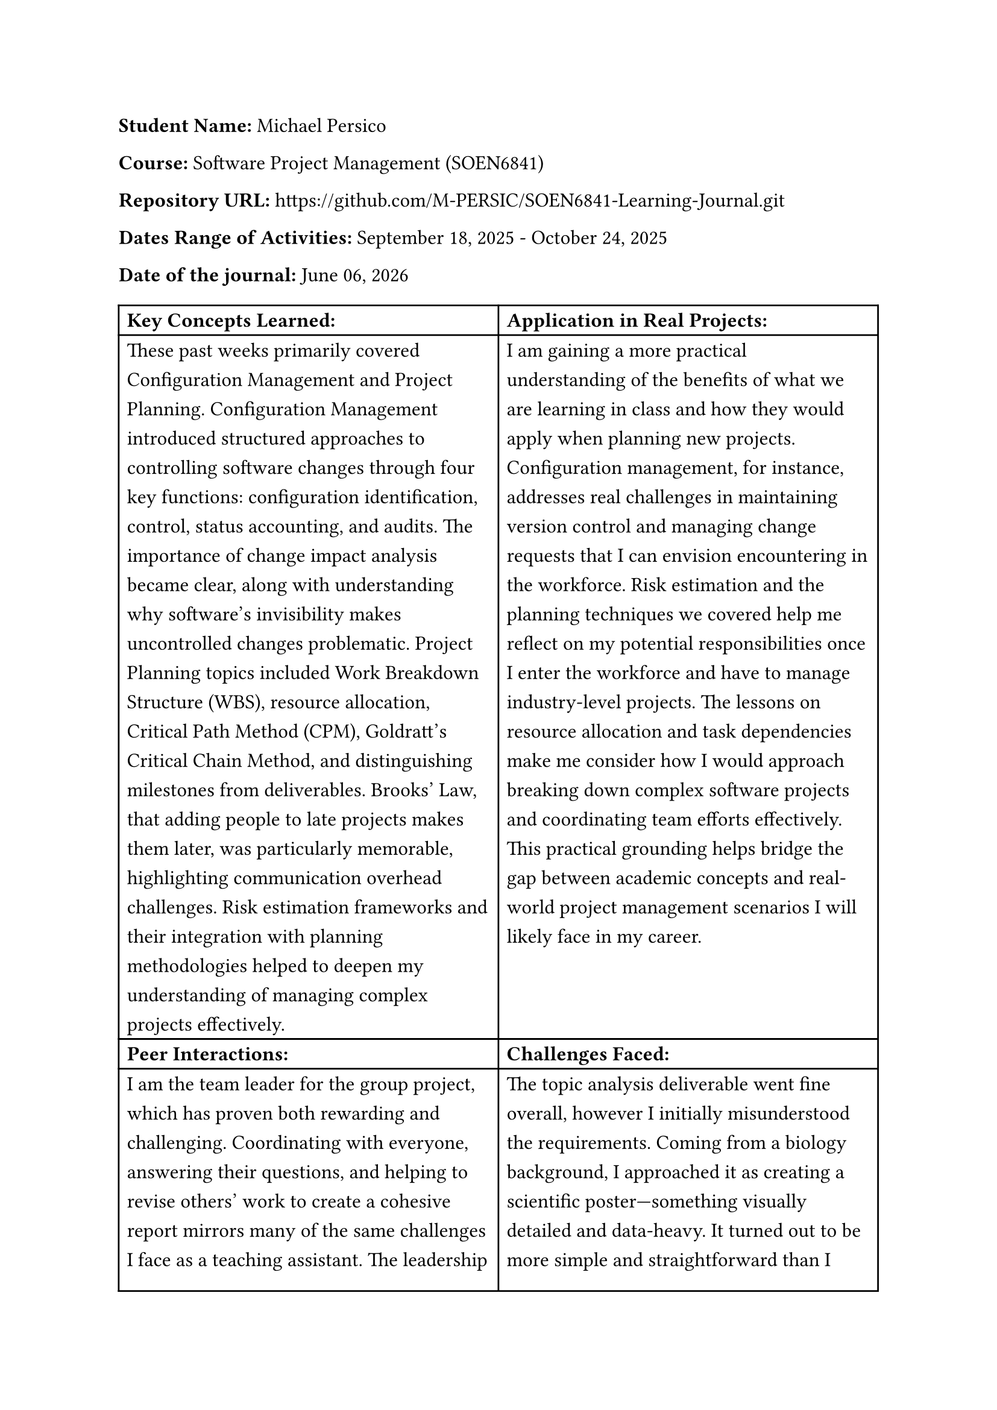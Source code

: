 #set text(size: 12pt)
#set text(font: "Carlito")

#set par(leading: 0.8em) // 1.5 line spacing

*Student Name:* Michael Persico

*Course:* Software Project Management (SOEN6841)

// *Journal URL:* #link("https://drive.google.com/drive/folders/1Cm1A6z7RdqE0UbC5240zwVyqyKuaR5-L?usp=sharing")[https://drive.google.com/drive/folders/1Cm1A6z7RdqE0UbC5240zwVyqyKuaR5-L?usp=sharing]

*Repository URL:* #link("https://github.com/M-PERSIC/SOEN6841-Learning-Journal.git")[https://github.com/M-PERSIC/SOEN6841-Learning-Journal.git]

*Dates Range of Activities:* September 18, 2025 - October 24, 2025

*Date of the journal:* #datetime.today().display("[month repr:long] [day], [year]")


#table(
  columns:(auto, auto),
  [*Key Concepts Learned:*], [*Application in Real Projects:*],
  
  [These past weeks primarily covered Configuration Management and Project Planning. Configuration Management introduced structured approaches to controlling software changes through four key functions: configuration identification, control, status accounting, and audits. The importance of change impact analysis became clear, along with understanding why software's invisibility makes uncontrolled changes problematic. Project Planning topics included Work Breakdown Structure (WBS), resource allocation, Critical Path Method (CPM), Goldratt's Critical Chain Method, and distinguishing milestones from deliverables. Brooks' Law, that adding people to late projects makes them later, was particularly memorable, highlighting communication overhead challenges. Risk estimation frameworks and their integration with planning methodologies helped to deepen my understanding of managing complex projects effectively.],
  
  [I am gaining a more practical understanding of the benefits of what we are learning in class and how they would apply when planning new projects. Configuration management, for instance, addresses real challenges in maintaining version control and managing change requests that I can envision encountering in the workforce. Risk estimation and the planning techniques we covered help me reflect on my potential responsibilities once I enter the workforce and have to manage industry-level projects. The lessons on resource allocation and task dependencies make me consider how I would approach breaking down complex software projects and coordinating team efforts effectively. This practical grounding helps bridge the gap between academic concepts and real-world project management scenarios I will likely face in my career.],

  [*Peer Interactions:*], [*Challenges Faced:*],
  
  [I am the team leader for the group project, which has proven both rewarding and challenging. Coordinating with everyone, answering their questions, and helping to revise others' work to create a cohesive report mirrors many of the same challenges I face as a teaching assistant. The leadership responsibilities have forced me to develop skills in delegation, conflict resolution, and ensuring everyone understands their roles and deadlines. It led to me, for example, revising my expectations for appropriate time estimation and management to ensure proper buffering. It has reinforced that technical knowledge alone is insufficient, thus effective communication and team coordination are equally critical for project success.],

  [The topic analysis deliverable went fine overall, however I initially misunderstood the requirements. Coming from a biology background, I approached it as creating a scientific poster—something visually detailed and data-heavy. It turned out to be more simple and straightforward than I expected, which was a learning moment about clarifying assignment expectations early. The midterm exam presented some tough questions that tested my understanding more deeply than I anticipated. I felt confident going into the exam, but certain questions revealed gaps in my knowledge, making me realize I need to revise topics from previous chapters that I thought I had nailed down.  Time management continues to be my biggest ongoing challenge, as balancing full-time work, graduate studies, and teaching assistant responsibilities leaves little breathing room in my schedule.],
  
  [*Personal development activities:*], [*Goals for the Next Week:*],
  
  [I am still learning how to be an effective teaching assistant and team leader. These dual roles push me out of my comfort zone regularly, requiring me to guide others while managing my own workload. Thankfully, the lessons learned from this course are helping me develop these skills and tackle leadership challenges better for the next course deliverables. My reserve army training provides some foundation, but leading in academic and project contexts requires different approaches—more collaborative and less hierarchical. The experience is building my confidence in making decisions, providing constructive feedback, and coordinating multiple moving parts simultaneously, all skills I anticipate will be essential in my future career.],
  
  [My immediate focus for the next period will go towards solidifying my understanding of the topics that challenged me during the midterm. I want to ensure that foundational concepts are firmly grasped before we build upon them further. For the upcoming group deliverables, I plan to apply the project planning techniques we learned more rigorously, particularly in creating detailed task breakdowns and realistic schedules with proper dependency mapping. I hope to improve my leadership effectiveness by seeking feedback from team members about what is working and what could be better in our coordination. Finally, I aim to develop better time management strategies, possibly by identifying my true constraints and protecting focus time more aggressively, rather than spreading myself too thin across all responsibilities.],
)
